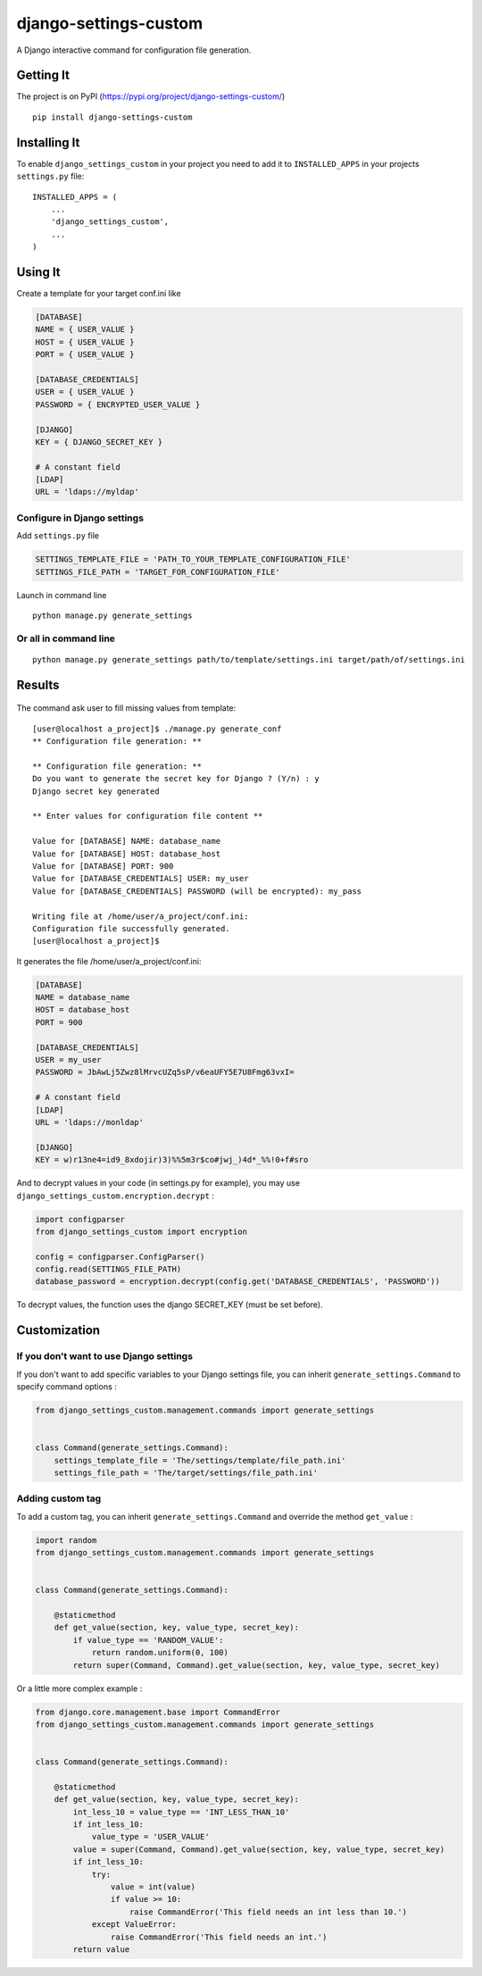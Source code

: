 django-settings-custom
======================

A Django interactive command for configuration file generation.

Getting It
----------

The project is on PyPI
(https://pypi.org/project/django-settings-custom/)

::

    pip install django-settings-custom

Installing It
-------------

To enable ``django_settings_custom`` in your project you need to add it
to ``INSTALLED_APPS`` in your projects ``settings.py`` file:

::

    INSTALLED_APPS = (
        ...
        'django_settings_custom',
        ...
    )

Using It
--------

Create a template for your target conf.ini like

.. code:: ini

    [DATABASE]
    NAME = { USER_VALUE }
    HOST = { USER_VALUE }
    PORT = { USER_VALUE }

    [DATABASE_CREDENTIALS]
    USER = { USER_VALUE }
    PASSWORD = { ENCRYPTED_USER_VALUE }

    [DJANGO]
    KEY = { DJANGO_SECRET_KEY }

    # A constant field
    [LDAP]
    URL = 'ldaps://myldap'

Configure in Django settings
~~~~~~~~~~~~~~~~~~~~~~~~~~~~

Add ``settings.py`` file

.. code:: python

    SETTINGS_TEMPLATE_FILE = 'PATH_TO_YOUR_TEMPLATE_CONFIGURATION_FILE'
    SETTINGS_FILE_PATH = 'TARGET_FOR_CONFIGURATION_FILE'

Launch in command line

::

    python manage.py generate_settings

Or all in command line
~~~~~~~~~~~~~~~~~~~~~~

::

    python manage.py generate_settings path/to/template/settings.ini target/path/of/settings.ini

Results
-------

.. figure:: ../results.gif
   :alt: 

The command ask user to fill missing values from template:

::

    [user@localhost a_project]$ ./manage.py generate_conf
    ** Configuration file generation: **

    ** Configuration file generation: **
    Do you want to generate the secret key for Django ? (Y/n) : y
    Django secret key generated

    ** Enter values for configuration file content **

    Value for [DATABASE] NAME: database_name
    Value for [DATABASE] HOST: database_host
    Value for [DATABASE] PORT: 900
    Value for [DATABASE_CREDENTIALS] USER: my_user
    Value for [DATABASE_CREDENTIALS] PASSWORD (will be encrypted): my_pass

    Writing file at /home/user/a_project/conf.ini:
    Configuration file successfully generated.
    [user@localhost a_project]$ 

It generates the file /home/user/a\_project/conf.ini:

.. code:: ini

    [DATABASE]
    NAME = database_name
    HOST = database_host
    PORT = 900

    [DATABASE_CREDENTIALS]
    USER = my_user
    PASSWORD = JbAwLj5Zwz8lMrvcUZq5sP/v6eaUFY5E7U8Fmg63vxI=

    # A constant field
    [LDAP]
    URL = 'ldaps://monldap'

    [DJANGO]
    KEY = w)r13ne4=id9_8xdojir)3)%%5m3r$co#jwj_)4d*_%%!0+f#sro

And to decrypt values in your code (in settings.py for example), you may
use ``django_settings_custom.encryption.decrypt`` :

.. code:: python

    import configparser
    from django_settings_custom import encryption

    config = configparser.ConfigParser()
    config.read(SETTINGS_FILE_PATH)
    database_password = encryption.decrypt(config.get('DATABASE_CREDENTIALS', 'PASSWORD'))

To decrypt values, the function uses the django SECRET\_KEY (must be set
before).

Customization
-------------

If you don't want to use Django settings
~~~~~~~~~~~~~~~~~~~~~~~~~~~~~~~~~~~~~~~~

If you don't want to add specific variables to your Django settings
file, you can inherit ``generate_settings.Command`` to specify command
options :

.. code:: python

    from django_settings_custom.management.commands import generate_settings


    class Command(generate_settings.Command):
        settings_template_file = 'The/settings/template/file_path.ini'
        settings_file_path = 'The/target/settings/file_path.ini'

Adding custom tag
~~~~~~~~~~~~~~~~~

To add a custom tag, you can inherit ``generate_settings.Command`` and
override the method ``get_value`` :

.. code:: python

    import random
    from django_settings_custom.management.commands import generate_settings


    class Command(generate_settings.Command):

        @staticmethod
        def get_value(section, key, value_type, secret_key):
            if value_type == 'RANDOM_VALUE':
                return random.uniform(0, 100)
            return super(Command, Command).get_value(section, key, value_type, secret_key)

Or a little more complex example :

.. code:: python

    from django.core.management.base import CommandError
    from django_settings_custom.management.commands import generate_settings


    class Command(generate_settings.Command):

        @staticmethod
        def get_value(section, key, value_type, secret_key):
            int_less_10 = value_type == 'INT_LESS_THAN_10'
            if int_less_10:
                value_type = 'USER_VALUE'
            value = super(Command, Command).get_value(section, key, value_type, secret_key)
            if int_less_10:
                try:
                    value = int(value)
                    if value >= 10:
                        raise CommandError('This field needs an int less than 10.')
                except ValueError:
                    raise CommandError('This field needs an int.')
            return value

